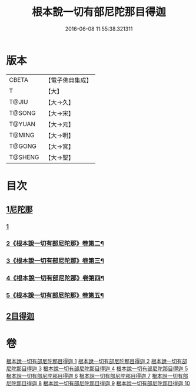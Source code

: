 #+TITLE: 根本說一切有部尼陀那目得迦 
#+DATE: 2016-06-08 11:55:38.321311

* 版本
 |     CBETA|【電子佛典集成】|
 |         T|【大】     |
 |     T@JIU|【大→久】   |
 |    T@SONG|【大→宋】   |
 |    T@YUAN|【大→元】   |
 |    T@MING|【大→明】   |
 |    T@GONG|【大→宮】   |
 |   T@SHENG|【大→聖】   |

* 目次
** [[file:KR6k0033_001.txt::001-0415a5][1尼陀那]]
*** [[file:KR6k0033_001.txt::001-0415a5][1]]
*** [[file:KR6k0033_002.txt::002-0419c2][2《根本說一切有部尼陀那》卷第二¶]]
*** [[file:KR6k0033_003.txt::003-0423b23][3《根本說一切有部尼陀那》卷第三¶]]
*** [[file:KR6k0033_004.txt::004-0427c20][4《根本說一切有部尼陀那》卷第四¶]]
*** [[file:KR6k0033_005.txt::005-0432a2][5《根本說一切有部尼陀那》卷第五¶]]
** [[file:KR6k0033_006.txt::006-0435c4][2目得迦]]

* 卷
[[file:KR6k0033_001.txt][根本說一切有部尼陀那目得迦 1]]
[[file:KR6k0033_002.txt][根本說一切有部尼陀那目得迦 2]]
[[file:KR6k0033_003.txt][根本說一切有部尼陀那目得迦 3]]
[[file:KR6k0033_004.txt][根本說一切有部尼陀那目得迦 4]]
[[file:KR6k0033_005.txt][根本說一切有部尼陀那目得迦 5]]
[[file:KR6k0033_006.txt][根本說一切有部尼陀那目得迦 6]]
[[file:KR6k0033_007.txt][根本說一切有部尼陀那目得迦 7]]
[[file:KR6k0033_008.txt][根本說一切有部尼陀那目得迦 8]]
[[file:KR6k0033_009.txt][根本說一切有部尼陀那目得迦 9]]
[[file:KR6k0033_010.txt][根本說一切有部尼陀那目得迦 10]]

